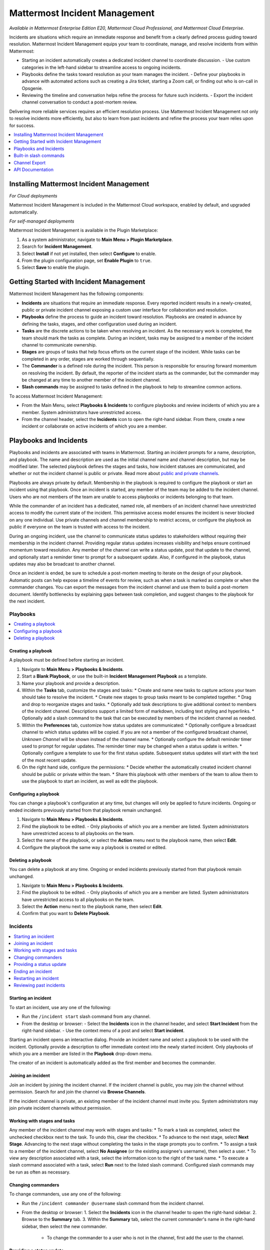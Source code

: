 Mattermost Incident Management
==============================

*Available in Mattermost Enterprise Edition E20, Mattermost Cloud Professional, and Mattermost Cloud Enterprise.*

Incidents are situations which require an immediate response and benefit from a clearly defined process guiding toward resolution. Mattermost Incident Management equips your team to coordinate, manage, and resolve incidents from within Mattermost:

* Starting an incident automatically creates a dedicated incident channel to coordinate discussion. 
  - Use custom categories in the left-hand sidebar to streamline access to ongoing incidents.
* Playbooks define the tasks toward resolution as your team manages the incident.
  - Define your playbooks in advance with automated actions such as creating a Jira ticket, starting a Zoom call, or finding out who is on-call in Opsgenie.
* Reviewing the timeline and conversation helps refine the process for future such incidents.
  - Export the incident channel conversation to conduct a post-mortem review.

Delivering more reliable services requires an efficient resolution process. Use Mattermost Incident Management not only to resolve incidents more efficiently, but also to learn from past incidents and refine the process your team relies upon for success.

.. contents::
  :depth: 1
  :local:
  :backlinks: entry
  
Installing Mattermost Incident Management
-----------------------------------------

*For Cloud deployments*

Mattermost Incident Management is included in the Mattermost Cloud workspace, enabled by default, and upgraded automatically.

*For self-managed deployments*

Mattermost Incident Management is available in the Plugin Marketplace:

1. As a system administrator, navigate to **Main Menu > Plugin Marketplace**.
2. Search for **Incident Management**.
3. Select **Install** if not yet installed, then select **Configure** to enable.
4. From the plugin configuration page, set **Enable Plugin** to ``true``.
5. Select **Save** to enable the plugin.

Getting Started with Incident Management
----------------------------------------

Mattermost Incident Management has the following components:

* **Incidents** are situations that require an immediate response. Every reported incident results in a newly-created, public or private incident channel exposing a custom user interface for collaboration and resolution.
* **Playbooks** define the process to guide an incident toward resolution. Playbooks are created in advance by defining the tasks, stages, and other configuration used during an incident.
* **Tasks** are the discrete actions to be taken when resolving an incident. As the necessary work is completed, the team should mark the tasks as complete. During an incident, tasks may be assigned to a member of the incident channel to communicate ownership.
* **Stages** are groups of tasks that help focus efforts on the current stage of the incident. While tasks can be completed in any order, stages are worked through sequentially.
* The **Commander** is a defined role during the incident. This person is responsible for ensuring forward momentum on resolving the incident. By default, the reporter of the incident starts as the commander, but the commander may be changed at any time to another member of the incident channel.
* **Slash commands** may be assigned to tasks defined in the playbook to help to streamline common actions.

To access Mattermost Incident Management:

* From the Main Menu, select **Playbooks & Incidents** to configure playbooks and review incidents of which you are a member. System administrators have unrestricted access.
* From the channel header, select the **Incidents** icon to open the right-hand sidebar. From there, create a new incident or collaborate on active incidents of which you are a member.

Playbooks and Incidents
-----------------------

Playbooks and incidents are associated with teams in Mattermost. Starting an incident prompts for a name, description, and playbook. The name and description are used as the initial channel name and channel description, but may be modified later. The selected playbook defines the stages and tasks, how incident statuses are communicated, and whether or not the incident channel is public or private. Read more about `public and private channels <https://docs.mattermost.com/help/getting-started/organizing-conversations.html>`_.

Playbooks are always private by default. Membership in the playbook is required to configure the playbook or start an incident using that playbook. Once an incident is started, any member of the team may be added to the incident channel. Users who are not members of the team are unable to access playbooks or incidents belonging to that team.

While the commander of an incident has a dedicated, named role, all members of an incident channel have unrestricted access to modify the current state of the incident. This permissive access model ensures the incident is never blocked on any one individual. Use private channels and channel membership to restrict access, or configure the playbook as public if everyone on the team is trusted with access to the incident.

During an ongoing incident, use the channel to communicate status updates to stakeholders without requiring their membership in the incident channel. Providing regular status updates increases visibility and helps ensure continued momentum toward resolution. Any member of the channel can write a status update, post that update to the channel, and optionally start a reminder timer to prompt for a subsequent update.  Also, if configured in the playbook, status updates may also be broadcast to another channel. 

Once an incident is ended, be sure to schedule a post-mortem meeting to iterate on the design of your playbook. Automatic posts can help expose a timeline of events for review, such as when a task is marked as complete or when the commander changes. You can export the messages from the incident channel and use them to build a post-mortem document. Identify bottlenecks by explaining gaps between task completion, and suggest changes to the playbook for the next incident.

Playbooks
^^^^^^^^^

.. contents::
  :backlinks: top
  :local:

Creating a playbook
~~~~~~~~~~~~~~~~~~~

A playbook must be defined before starting an incident.

1. Navigate to **Main Menu > Playbooks & Incidents**.
2. Start a **Blank Playbook**, or use the built-in **Incident Management Playbook** as a template.
3. Name your playbook and provide a description.
4. Within the **Tasks** tab, customize the stages and tasks:
   * Create and name new tasks to capture actions your team should take to resolve the incident.
   * Create new stages to group tasks meant to be completed together.
   * Drag and drop to reorganize stages and tasks.
   * Optionally add task descriptions to give additional context to members of the incident channel. Descriptions support a limited form of markdown, including text styling and hyperlinks.
   * Optionally add a slash command to the task that can be executed by members of the incident channel as needed.
5. Within the **Preferences** tab, customize how status updates are communicated:
   * Optionally configure a broadcast channel to which status updates will be copied. If you are not a member of the configured broadcast channel, `Unknown Channel` will be shown instead of the channel name.
   * Optionally configure the default reminder timer used to prompt for regular updates. The reminder timer may be changed when a status update is written.
   * Optionally configure a template to use for the first status update. Subsequent status updates will start with the text of the most recent update.
6. On the right hand side, configure the permissions:
   * Decide whether the automatically created incident channel should be public or private within the team.
   * Share this playbook with other members of the team to allow them to use the playbook to start an incident, as well as edit the playbook.

Configuring a playbook
~~~~~~~~~~~~~~~~~~~~~~

You can change a playbook's configuration at any time, but changes will only be applied to future incidents. Ongoing or ended incidents previously started from that playbook remain unchanged.

1. Navigate to **Main Menu > Playbooks & Incidents**.
2. Find the playbook to be edited. 
   - Only playbooks of which you are a member are listed. System administrators have unrestricted access to all playbooks on the team.
3. Select the name of the playbook, or select the **Action** menu next to the playbook name, then select **Edit**.
4. Configure the playbook the same way a playbook is created or edited.

Deleting a playbook
~~~~~~~~~~~~~~~~~~~

You can delete a playbook at any time. Ongoing or ended incidents previously started from that playbook remain unchanged.

1. Navigate to **Main Menu > Playbooks & Incidents**.
2. Find the playbook to be edited. 
   - Only playbooks of which you are a member are listed. System administrators have unrestricted access to all playbooks on the team.
3. Select the **Action** menu next to the playbook name, then select **Edit**.
4. Confirm that you want to **Delete Playbook**.

Incidents
^^^^^^^^^

.. contents::
  :backlinks: top
  :local:

Starting an incident
~~~~~~~~~~~~~~~~~~~~

To start an incident, use any one of the following:

* Run the ``/incident start`` slash command from any channel.
* From the desktop or browser:
  - Select the **Incidents** icon in the channel header, and select **Start Incident** from the right-hand sidebar.
  - Use the context menu of a post and select **Start incident**.

Starting an incident opens an interactive dialog. Provide an incident name and select a playbook to be used with the incident. Optionally provide a description to offer immediate context into the newly started incident. Only playbooks of which you are a member are listed in the **Playbook** drop-down menu.

The creator of an incident is automatically added as the first member and becomes the commander.

Joining an incident
~~~~~~~~~~~~~~~~~~~

Join an incident by joining the incident channel. If the incident channel is public, you may join the channel without permission. Search for and join the channel via **Browse Channels**.

If the incident channel is private, an existing member of the incident channel must invite you. System administrators may join private incident channels without permission.

Working with stages and tasks
~~~~~~~~~~~~~~~~~~~~~~~~~~~~~

Any member of the incident channel may work with stages and tasks:
* To mark a task as completed, select the unchecked checkbox next to the task. To undo this, clear the checkbox.
* To advance to the next stage, select **Next Stage**. Advancing to the next stage without completing the tasks in the stage prompts you to confirm.
* To assign a task to a member of the incident channel, select **No Assignee** (or the existing assignee's username), then select a user.
* To view any description associated with a task, select the information icon to the right of the task name.
* To execute a slash command associated with a task, select **Run** next to the listed slash command. Configured slash commands may be run as often as necessary.

Changing commanders
~~~~~~~~~~~~~~~~~~~

To change commanders, use any one of the following:

* Run the ``/incident commander @username`` slash command from the incident channel.
* From the desktop or browser:
  1. Select the **Incidents** icon in the channel header to open the right-hand sidebar.
  2. Browse to the **Summary** tab.
  3. Within the **Summary** tab, select the current commander's name in the right-hand sidebar, then select the new commander.
    - To change the commander to a user who is not in the channel, first add the user to the channel.

Providing a status update
~~~~~~~~~~~~~~~~~~~~~~~~~

Incident status updates ensure that stakeholders remain informed about the progress toward incident resolution. To post a status update:
* From the desktop or browser:
  1. Select the **Incidents** icon in the channel header to open the right-hand sidebar.
  2. Browse to the **Summary** tab.
  3. Within the **Summary** tab select **Update Status**.
  4. Type a markdown-formatted message.
    - If this is the first status update and the playbook has a defined template, that template will be pre-populated here.
    - If this is a subsequent status update, the message from the last status update will be pre-populated here.
  5. Optionally set a reminder to prompt for the next status update.
    - If this is the first status update and the playbook has a defined default reminder timer, that timer will be pre-selected here.
    - If this is a subsequent status update, the last reminder timer will be pre-populated here.
  6. Select **Update Status** to post your status update.
    - Status updates are posted to the incident channel as a message from the user providing the status update.
    - If the playbook defined a broadcast channel, status updates are copied to the broadcast channel as a message from the incident bot.

The most recent status post will also appear in the right-hand sidebar of the incident channel. To correct or remove a status post, edit or delete the post as needed. Status updates that are broadcast to another channel will not be edited or deleted.

Ending an incident
~~~~~~~~~~~~~~~~~~~

Incident members can end an incident using any one of the following:
* Run the ``/incident end`` slash command from within the incident channel.
* From the desktop or browser:
  1. Select the **Incidents** icon in the channel header to open the right-hand sidebar.
  2. Browse to the **Tasks** tab.
  3. If you are on the final stage, select **End Incident**.
  4. Otherwise, to end the incident from an earlier stage, select the **...** menu, then select **End Incident**.

Ending an incident signals to all members of the channel that the incident is no longer ongoing. Members of the team can continue to post in the channel, mark tasks as complete, and change the commander if needed.

Restarting an incident
~~~~~~~~~~~~~~~~~~~~~~

If an incident was ended prematurely, it can be restarted using any one of the following:
* Run the ``/incident restart`` slash command from within the incident channel.
* From the desktop or browser:
  1. Select the **Incidents** icon in the channel header to open the RHS.
  2. Browse to the **Tasks** tab.
  3. Select **Restart Incident**.

Reviewing past incidents
~~~~~~~~~~~~~~~~~~~~~~~~

To view past incidents of which you are a member, from the desktop or browser:
1. Navigate to **Main Menu > Playbooks & Incidents**.
2. Select the **Incidents** tab.
3. Find the incident to be reviewed, then select the name of the incident.
4. Review the incident details:
   * The duration, total number of members ever involved, and messages sent in the channel are listed.
   * A graphical timeline shows how much time elapsed between completed tasks.
5. Optionally export the contents of the incident channel to review during a post-mortem.

Built-in slash commands
-----------------------

The ``/incident`` slash command allows interaction with incidents via the post textbox on desktop, browser, and mobile for:

- ``/incident start`` - Start a new incident.
- ``/incident end`` - End an ongoing incident.
- ``/incident restart`` - Restart an ended incident.
- ``/incident check [stage #] [task #]`` - Check/uncheck the specified stage's task.
- ``/incident announce ~channel`` - Announce the current incident in other channels.
- ``/incident list`` - List all your incidents.
- ``/incident commander [@username]`` - Show or change the current commander.
- ``/incident info`` - Show a summary of the current incident.
- ``/incident stage [next/prev]`` - Move to the next or previous stage.

Generating test data
^^^^^^^^^^^^^^^^^^^^

To quickly test Mattermost Incident Management, use the following test commands to create incidents populated with random data:
- ``/incident test create-incident [playbook ID] [timestamp] [incident name]`` - Provide the ID of an existing playbook to which the current user has access, a timestamp, and an incident name. The command creates an ongoing incident with the creation date set to the specified timestamp.
  * An example command looks like: ``/incident test create-incident 6utgh6qg7p8ndeef9edc583cpc 2020-11-23 PR-Testing``
- ``/incident test bulk-data [ongoing] [ended] [start date] [end date] [seed]`` - Provide a number of ongoing and ended incidents, a start and end date, and an optional random seed. The command creates the given number of ongoing and ended incidents, with creation dates randomly between the start and end dates. The seed may be used to reproduce the same outcome on multiple invocations. Incident names are generated randomly.
  * An example command looks like: ``/incident test bulk-data 10 3 2020-01-31 2020-11-22 2``

Channel Export
--------------

Exporting the contents of an incident channel requires the channel export plugin. See the `Channel Export plugin documentation <https://mattermost.gitbook.io/channel-export-plugin>`_ for more information.

API Documentation
-----------------

To interact with the incidents data model programmatically, consult the `REST API specification <https://github.com/mattermost/mattermost-plugin-incident-management/blob/master/server/api/api.yaml>`_.
